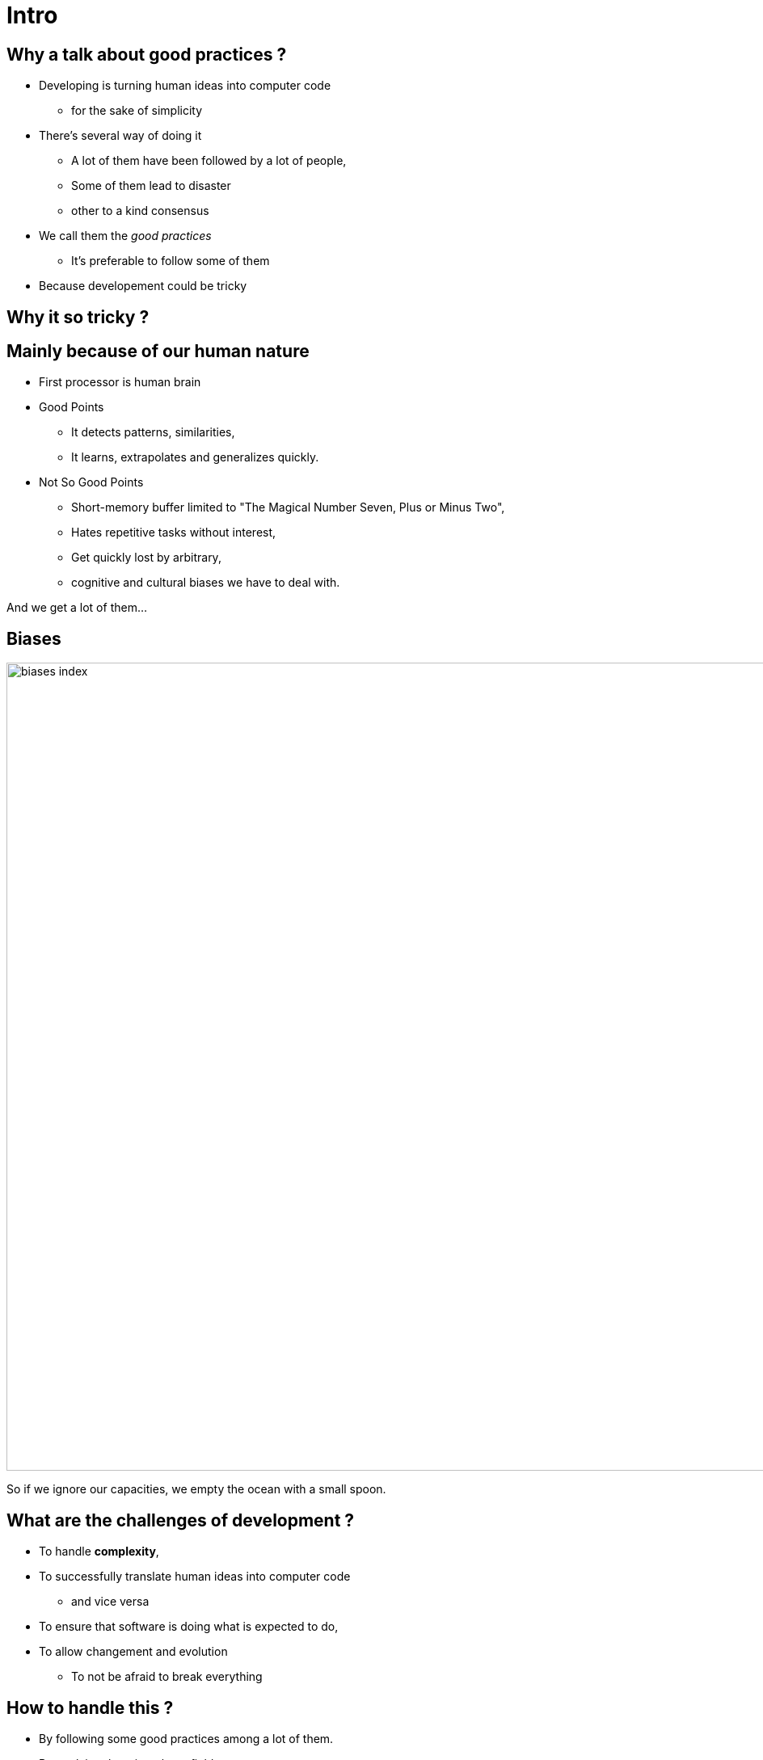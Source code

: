 = Intro



//tag::include[]

== Why a talk about good practices ?

* Developing is turning human ideas into computer code
** for the sake of simplicity
* There's several way of doing it
** A lot of them have been followed by a lot of people,
** Some of them lead to disaster
** other to a kind consensus
* We call them the _good practices_
** It's preferable to follow some of them
* Because developement could be tricky


== Why it so tricky ?

== Mainly because of our human nature

* First processor is human brain

* Good Points
** It detects patterns, similarities,
** It learns, extrapolates and generalizes quickly.


* Not So Good Points
** Short-memory buffer limited to "The Magical Number Seven, Plus or Minus Two",
** Hates repetitive tasks without interest,
** Get quickly lost by arbitrary,
** cognitive and cultural biases we have to deal with.

[.fragment]
--
And we get a lot of them...
--

[.center]
[%notitle]
== Biases

image::images/marc/biases_index.png[width=1000]


[NOTES.notes]
--
So if we ignore our capacities, we empty the ocean with a small spoon.
--


== What are the challenges of development ?

* To handle **complexity**,
* To successfully translate human ideas into computer code
** and vice versa
* To ensure that software is doing what is expected to do,
* To allow changement and evolution
** To not be afraid to break everything


== How to handle this ?

* By following some good practices among a lot of them.
* By applying them into these fields
** Brain food
** Attitude
** Conception
** Coding
** Testing


[.subsection.background]
[.center]
== Be kind to our brain

[NOTE.notes]
--
We have to be kind our brain.
We have to help our brain to cope with all that stuff.
--

== Do Not Overload Mental Mapping

* reprendre slide 

== Give Regularity And Consistency

* reprendre slide

== Don't get lost in translation


[.fragment]
--
* Translate *ideas* into *code*
** As the Italian say "Traduttore, traditore" -> _Translator, traitor_
--

[.fragment]
--
* Translation Implies Distorsion
** The further _away_ from the code, the _greater_ the distortion.
** To _convert_ and _adapt_ into code => To _modify_ or _lost_ the meaning of our original ideas
--


== Help it to do not fear to act

* Fear limit our creativity

Reprendre le slide

== Freeze The Brownian Motion Of Ideas

* In our times, we have to work in parallel
* A lot of moving and unfixed ideas

[NOTE.notes]
--
* The conception is like a game.
* We all of us have a lot of ideas.
* We all of us have biases.
* "ecrire c'est ranger le bordel qu'on a dans la tête"
* "writing is putting away the mess in your head"
* "to describe is to put away the mess in your head"
* => Draw boxes with arrows
* => write down what do you want to do
* Talk to your colleges
--

//end::include[]












































